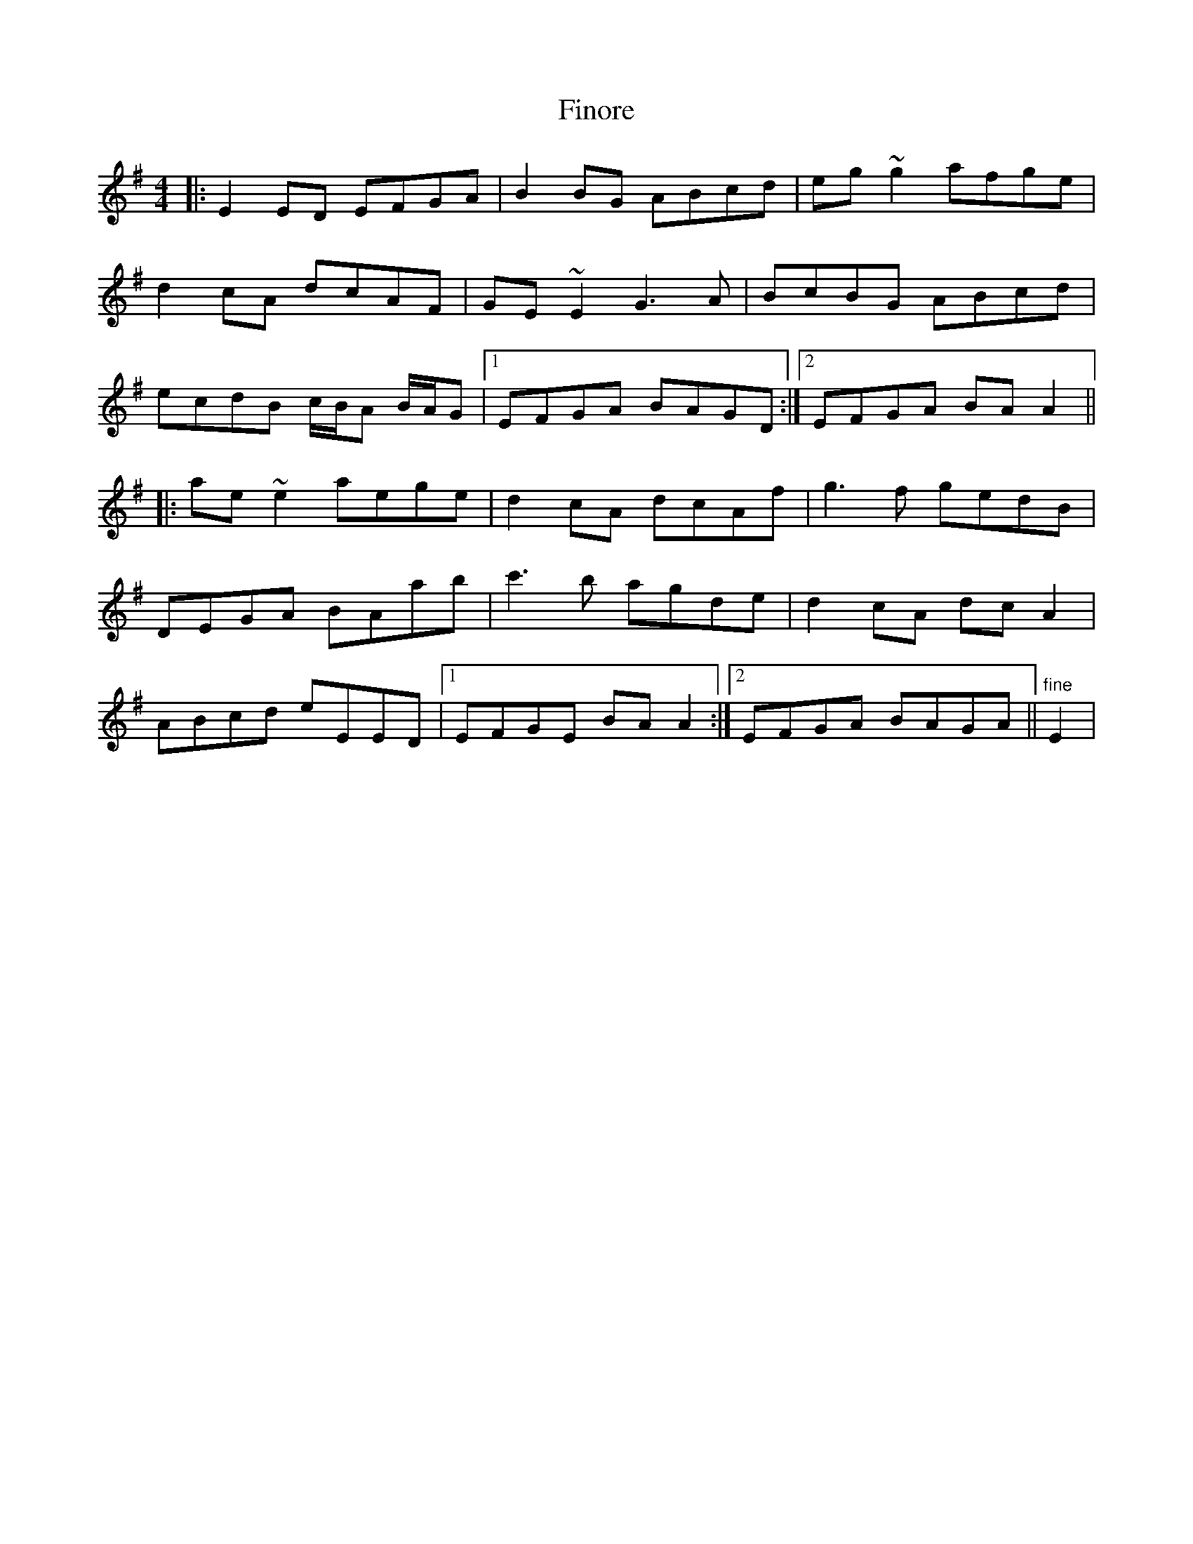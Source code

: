 X: 1
T: Finore
Z: gian marco
S: https://thesession.org/tunes/965#setting965
R: reel
M: 4/4
L: 1/8
K: Emin
|:E2ED EFGA|B2BG ABcd|eg~g2 afge|
d2cA dcAF|GE~E2 G3A|BcBG ABcd|
ecdB c/B/A B/A/G|1EFGA BAGD:|2EFGA BAA2||
|:ae~e2 aege|d2cA dcAf|g3f gedB|
DEGA BAab|c'3b agde|d2cA dcA2|
ABcd eEED|1 EFGE BAA2:|2 EFGA BAGA||"fine"E2|
